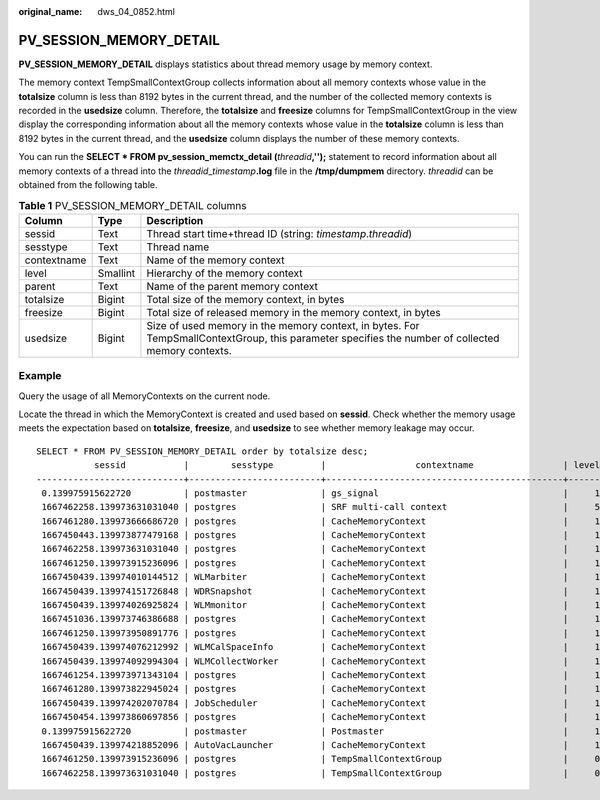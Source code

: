 :original_name: dws_04_0852.html

.. _dws_04_0852:

PV_SESSION_MEMORY_DETAIL
========================

**PV_SESSION_MEMORY_DETAIL** displays statistics about thread memory usage by memory context.

The memory context TempSmallContextGroup collects information about all memory contexts whose value in the **totalsize** column is less than 8192 bytes in the current thread, and the number of the collected memory contexts is recorded in the **usedsize** column. Therefore, the **totalsize** and **freesize** columns for TempSmallContextGroup in the view display the corresponding information about all the memory contexts whose value in the **totalsize** column is less than 8192 bytes in the current thread, and the **usedsize** column displays the number of these memory contexts.

You can run the **SELECT \* FROM pv_session_memctx_detail (**\ *threadid*\ **,'');** statement to record information about all memory contexts of a thread into the *threadid*\ \_\ *timestamp*\ **.log** file in the **/tmp/dumpmem** directory. *threadid* can be obtained from the following table.

.. table:: **Table 1** PV_SESSION_MEMORY_DETAIL columns

   +-------------+----------+---------------------------------------------------------------------------------------------------------------------------------------------------+
   | Column      | Type     | Description                                                                                                                                       |
   +=============+==========+===================================================================================================================================================+
   | sessid      | Text     | Thread start time+thread ID (string: *timestamp*.\ *threadid*)                                                                                    |
   +-------------+----------+---------------------------------------------------------------------------------------------------------------------------------------------------+
   | sesstype    | Text     | Thread name                                                                                                                                       |
   +-------------+----------+---------------------------------------------------------------------------------------------------------------------------------------------------+
   | contextname | Text     | Name of the memory context                                                                                                                        |
   +-------------+----------+---------------------------------------------------------------------------------------------------------------------------------------------------+
   | level       | Smallint | Hierarchy of the memory context                                                                                                                   |
   +-------------+----------+---------------------------------------------------------------------------------------------------------------------------------------------------+
   | parent      | Text     | Name of the parent memory context                                                                                                                 |
   +-------------+----------+---------------------------------------------------------------------------------------------------------------------------------------------------+
   | totalsize   | Bigint   | Total size of the memory context, in bytes                                                                                                        |
   +-------------+----------+---------------------------------------------------------------------------------------------------------------------------------------------------+
   | freesize    | Bigint   | Total size of released memory in the memory context, in bytes                                                                                     |
   +-------------+----------+---------------------------------------------------------------------------------------------------------------------------------------------------+
   | usedsize    | Bigint   | Size of used memory in the memory context, in bytes. For TempSmallContextGroup, this parameter specifies the number of collected memory contexts. |
   +-------------+----------+---------------------------------------------------------------------------------------------------------------------------------------------------+

Example
-------

Query the usage of all MemoryContexts on the current node.

Locate the thread in which the MemoryContext is created and used based on **sessid**. Check whether the memory usage meets the expectation based on **totalsize**, **freesize**, and **usedsize** to see whether memory leakage may occur.

::

   SELECT * FROM PV_SESSION_MEMORY_DETAIL order by totalsize desc;
              sessid           |        sesstype         |                 contextname                 | level |            parent            | totalsize | freesize | usedsize
   ----------------------------+-------------------------+---------------------------------------------+-------+------------------------------+-----------+----------+----------
    0.139975915622720          | postmaster              | gs_signal                                   |     1 | TopMemoryContext             |  17209904 |  8081136 |  9128768
    1667462258.139973631031040 | postgres                | SRF multi-call context                      |     5 | FunctionScan_139973631031040 |   1725504 |     3168 |  1722336
    1667461280.139973666686720 | postgres                | CacheMemoryContext                          |     1 | TopMemoryContext             |   1472544 |   284456 |  1188088
    1667450443.139973877479168 | postgres                | CacheMemoryContext                          |     1 | TopMemoryContext             |   1472544 |   356088 |  1116456
    1667462258.139973631031040 | postgres                | CacheMemoryContext                          |     1 | TopMemoryContext             |   1472544 |   128216 |  1344328
    1667461250.139973915236096 | postgres                | CacheMemoryContext                          |     1 | TopMemoryContext             |   1472544 |   226352 |  1246192
    1667450439.139974010144512 | WLMarbiter              | CacheMemoryContext                          |     1 | TopMemoryContext             |   1472544 |   386736 |  1085808
    1667450439.139974151726848 | WDRSnapshot             | CacheMemoryContext                          |     1 | TopMemoryContext             |   1472544 |   159720 |  1312824
    1667450439.139974026925824 | WLMmonitor              | CacheMemoryContext                          |     1 | TopMemoryContext             |   1472544 |   297976 |  1174568
    1667451036.139973746386688 | postgres                | CacheMemoryContext                          |     1 | TopMemoryContext             |   1472544 |   208064 |  1264480
    1667461250.139973950891776 | postgres                | CacheMemoryContext                          |     1 | TopMemoryContext             |   1472544 |   270016 |  1202528
    1667450439.139974076212992 | WLMCalSpaceInfo         | CacheMemoryContext                          |     1 | TopMemoryContext             |   1472544 |   393952 |  1078592
    1667450439.139974092994304 | WLMCollectWorker        | CacheMemoryContext                          |     1 | TopMemoryContext             |   1472544 |    94848 |  1377696
    1667461254.139973971343104 | postgres                | CacheMemoryContext                          |     1 | TopMemoryContext             |   1472544 |   338544 |  1134000
    1667461280.139973822945024 | postgres                | CacheMemoryContext                          |     1 | TopMemoryContext             |   1472544 |   284456 |  1188088
    1667450439.139974202070784 | JobScheduler            | CacheMemoryContext                          |     1 | TopMemoryContext             |   1472544 |   216728 |  1255816
    1667450454.139973860697856 | postgres                | CacheMemoryContext                          |     1 | TopMemoryContext             |   1472544 |   388384 |  1084160
    0.139975915622720          | postmaster              | Postmaster                                  |     1 | TopMemoryContext             |   1004288 |    88792 |   915496
    1667450439.139974218852096 | AutoVacLauncher         | CacheMemoryContext                          |     1 | TopMemoryContext             |    948256 |   183488 |   764768
    1667461250.139973915236096 | postgres                | TempSmallContextGroup                       |     0 |                              |    584448 |   148032 |      119
    1667462258.139973631031040 | postgres                | TempSmallContextGroup                       |     0 |                              |    579712 |   162128 |      123
